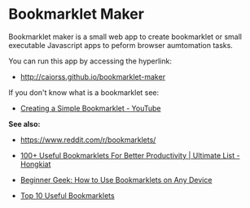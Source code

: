 * Bookmarklet Maker

Bookmarklet maker is a small web app to create bookmarklet or small
executable Javascript apps to peform browser aumtomation tasks. 

You can run this app by accessing the hyperlink: 

 - http://caiorss.github.io/bookmarklet-maker 

If you don't know what is a bookmarklet see: 

 - [[https://www.youtube.com/watch?v=K_A3Y3eqnzE][Creating a Simple Bookmarklet - YouTube]]


*See also:*

 - https://www.reddit.com/r/bookmarklets/

 - [[http://www.hongkiat.com/blog/100-useful-bookmarklets-for-better-productivity-ultimate-list/][100+ Useful Bookmarklets For Better Productivity | Ultimate List - Hongkiat]]

 - [[http://www.howtogeek.com/189358/beginner-geek-how-to-use-bookmarklets-on-any-device/][Beginner Geek: How to Use Bookmarklets on Any Device]]

 - [[http://lifehacker.com/395697/top-10-useful-bookmarklets][Top 10 Useful Bookmarklets]]


